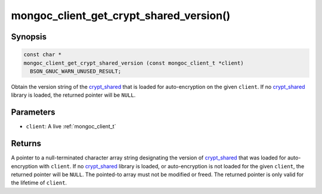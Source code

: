 .. _mongoc_client_get_crypt_shared_version

mongoc_client_get_crypt_shared_version()
========================================

Synopsis
--------

.. code-block:: c

  const char *
  mongoc_client_get_crypt_shared_version (const mongoc_client_t *client)
    BSON_GNUC_WARN_UNUSED_RESULT;

Obtain the version string of the crypt_shared_ that is loaded for
auto-encryption on the given ``client``. If no crypt_shared_ library is loaded,
the returned pointer will be ``NULL``.

Parameters
----------

* ``client``: A live :ref:`mongoc_client_t`

Returns
-------

A pointer to a null-terminated character array string designating the version of
crypt_shared_ that was loaded for auto-encryption with ``client``. If no
crypt_shared_ library is loaded, or auto-encryption is not loaded for the given
``client``, the returned pointer will be ``NULL``. The pointed-to array must not
be modified or freed. The returned pointer is only valid for the lifetime of
``client``.

.. _crypt_shared: https://www.mongodb.com/docs/manual/core/queryable-encryption/reference/shared-library/

.. seealso::

  - :ref:`mongoc_client_encryption_get_crypt_shared_version`
